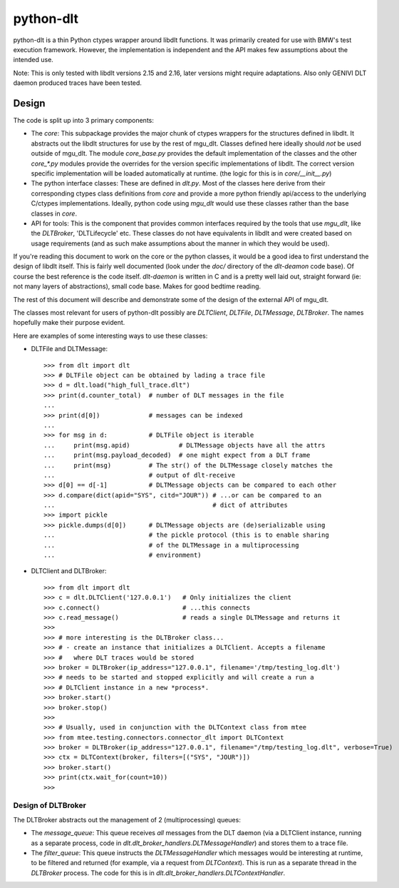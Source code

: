 python-dlt
==========

python-dlt is a thin Python ctypes wrapper around libdlt functions. It was
primarily created for use with BMW's test execution framework. However,
the implementation is independent and the API makes few assumptions about
the intended use.

Note: This is only tested with libdlt versions 2.15 and 2.16, later versions
might require adaptations. Also only GENIVI DLT daemon produced traces have
been tested.

Design
------

The code is split up into 3 primary components:

* The `core`: This subpackage provides the major chunk of ctypes wrappers for
  the structures defined in libdlt. It abstracts out the libdlt structures for use
  by the rest of mgu_dlt. Classes defined here ideally should *not* be used
  outside of mgu_dlt. The module `core_base.py` provides the default
  implementation of the classes and the other `core_*.py` modules provide the
  overrides for the version specific implementations of libdlt. The correct version
  specific implementation will be loaded automatically at runtime. (the logic for
  this is in `core/__init__.py`)

* The python interface classes: These are defined in `dlt.py`. Most of the
  classes here derive from their corresponding ctypes class definitions from
  `core` and provide a more python friendly api/access to the underlying C/ctypes
  implementations. Ideally, python code using `mgu_dlt` would use these classes
  rather than the base classes in `core`.

* API for tools: This is the component that provides common interfaces required
  by the tools that use `mgu_dlt`, like the `DLTBroker`, 'DLTLifecycle' etc. These
  classes do not have equivalents in libdlt and were created based on usage
  requirements (and as such make assumptions about the manner in which they would
  be used).

If you're reading this document to work on the core or the python classes, it
would be a good idea to first understand the design of libdlt itself. This is
fairly well documented (look under the `doc/` directory of the `dlt-deamon` code
base). Of course the best reference is the code itself. `dlt-daemon` is written
in C and is a pretty well laid out, straight forward (ie: not many layers of
abstractions), small code base. Makes for good bedtime reading.

The rest of this document will describe and demonstrate some of the design of
the external API of mgu_dlt.

The classes most relevant for users of python-dlt possibly are `DLTClient`,
`DLTFile`, `DLTMessage`, `DLTBroker`. The names hopefully make their purpose
evident.

Here are examples of some interesting ways to use these classes:

* DLTFile and DLTMessage::

    >>> from dlt import dlt
    >>> # DLTFile object can be obtained by lading a trace file
    >>> d = dlt.load("high_full_trace.dlt")
    >>> print(d.counter_total)  # number of DLT messages in the file
    ...
    >>> print(d[0])             # messages can be indexed
    ...
    >>> for msg in d:           # DLTFile object is iterable
    ...     print(msg.apid)             # DLTMessage objects have all the attrs
    ...     print(msg.payload_decoded)  # one might expect from a DLT frame
    ...     print(msg)          # The str() of the DLTMessage closely matches the
    ...                         # output of dlt-receive
    >>> d[0] == d[-1]           # DLTMessage objects can be compared to each other
    >>> d.compare(dict(apid="SYS", citd="JOUR")) # ...or can be compared to an
    ...                                          # dict of attributes
    >>> import pickle
    >>> pickle.dumps(d[0])      # DLTMessage objects are (de)serializable using
    ...                         # the pickle protocol (this is to enable sharing
    ...                         # of the DLTMessage in a multiprocessing
    ...                         # environment)


* DLTClient and DLTBroker::

    >>> from dlt import dlt
    >>> c = dlt.DLTClient('127.0.0.1')   # Only initializes the client
    >>> c.connect()                      # ...this connects
    >>> c.read_message()                 # reads a single DLTMessage and returns it
    >>>
    >>> # more interesting is the DLTBroker class...
    >>> # - create an instance that initializes a DLTClient. Accepts a filename
    >>> #   where DLT traces would be stored
    >>> broker = DLTBroker(ip_address="127.0.0.1", filename='/tmp/testing_log.dlt')
    >>> # needs to be started and stopped explicitly and will create a run a
    >>> # DLTClient instance in a new *process*.
    >>> broker.start()
    >>> broker.stop()
    >>>
    >>> # Usually, used in conjunction with the DLTContext class from mtee
    >>> from mtee.testing.connectors.connector_dlt import DLTContext
    >>> broker = DLTBroker(ip_address="127.0.0.1", filename="/tmp/testing_log.dlt", verbose=True)
    >>> ctx = DLTContext(broker, filters=[("SYS", "JOUR")])
    >>> broker.start()
    >>> print(ctx.wait_for(count=10))
    >>>


Design of DLTBroker
~~~~~~~~~~~~~~~~~~~

The DLTBroker abstracts out the management of 2 (multiprocessing) queues:

* The `message_queue`: This queue receives *all* messages from the DLT daemon
  (via a DLTClient instance, running as a separate process, code in
  `dlt.dlt_broker_handlers.DLTMessageHandler`) and stores them to a
  trace file.

* The `filter_queue`: This queue instructs the `DLTMessageHandler` which
  messages would be interesting at runtime, to be filtered and returned (for
  example, via a request from `DLTContext`). This is run as a separate thread in
  the `DLTBroker` process. The code for this is in
  `dlt.dlt_broker_handlers.DLTContextHandler`.
